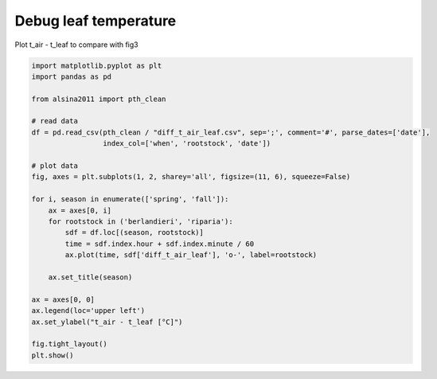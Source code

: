 
.. DO NOT EDIT.
.. THIS FILE WAS AUTOMATICALLY GENERATED BY SPHINX-GALLERY.
.. TO MAKE CHANGES, EDIT THE SOURCE PYTHON FILE:
.. "_gallery\plot_diff_t_air_leaf.py"
.. LINE NUMBERS ARE GIVEN BELOW.

.. only:: html

    .. note::
        :class: sphx-glr-download-link-note

        :ref:`Go to the end <sphx_glr_download__gallery_plot_diff_t_air_leaf.py>`
        to download the full example code

.. rst-class:: sphx-glr-example-title

.. _sphx_glr__gallery_plot_diff_t_air_leaf.py:


Debug leaf temperature
======================

Plot t_air - t_leaf to compare with fig3

.. GENERATED FROM PYTHON SOURCE LINES 7-34



.. image-sg:: /_gallery/images/sphx_glr_plot_diff_t_air_leaf_001.png
   :alt: spring, fall
   :srcset: /_gallery/images/sphx_glr_plot_diff_t_air_leaf_001.png
   :class: sphx-glr-single-img





.. code-block:: default

    import matplotlib.pyplot as plt
    import pandas as pd

    from alsina2011 import pth_clean

    # read data
    df = pd.read_csv(pth_clean / "diff_t_air_leaf.csv", sep=';', comment='#', parse_dates=['date'],
                     index_col=['when', 'rootstock', 'date'])

    # plot data
    fig, axes = plt.subplots(1, 2, sharey='all', figsize=(11, 6), squeeze=False)

    for i, season in enumerate(['spring', 'fall']):
        ax = axes[0, i]
        for rootstock in ('berlandieri', 'riparia'):
            sdf = df.loc[(season, rootstock)]
            time = sdf.index.hour + sdf.index.minute / 60
            ax.plot(time, sdf['diff_t_air_leaf'], 'o-', label=rootstock)

        ax.set_title(season)

    ax = axes[0, 0]
    ax.legend(loc='upper left')
    ax.set_ylabel("t_air - t_leaf [°C]")

    fig.tight_layout()
    plt.show()


.. rst-class:: sphx-glr-timing

   **Total running time of the script:** ( 0 minutes  0.330 seconds)


.. _sphx_glr_download__gallery_plot_diff_t_air_leaf.py:

.. only:: html

  .. container:: sphx-glr-footer sphx-glr-footer-example




    .. container:: sphx-glr-download sphx-glr-download-python

      :download:`Download Python source code: plot_diff_t_air_leaf.py <plot_diff_t_air_leaf.py>`

    .. container:: sphx-glr-download sphx-glr-download-jupyter

      :download:`Download Jupyter notebook: plot_diff_t_air_leaf.ipynb <plot_diff_t_air_leaf.ipynb>`


.. only:: html

 .. rst-class:: sphx-glr-signature

    `Gallery generated by Sphinx-Gallery <https://sphinx-gallery.github.io>`_
